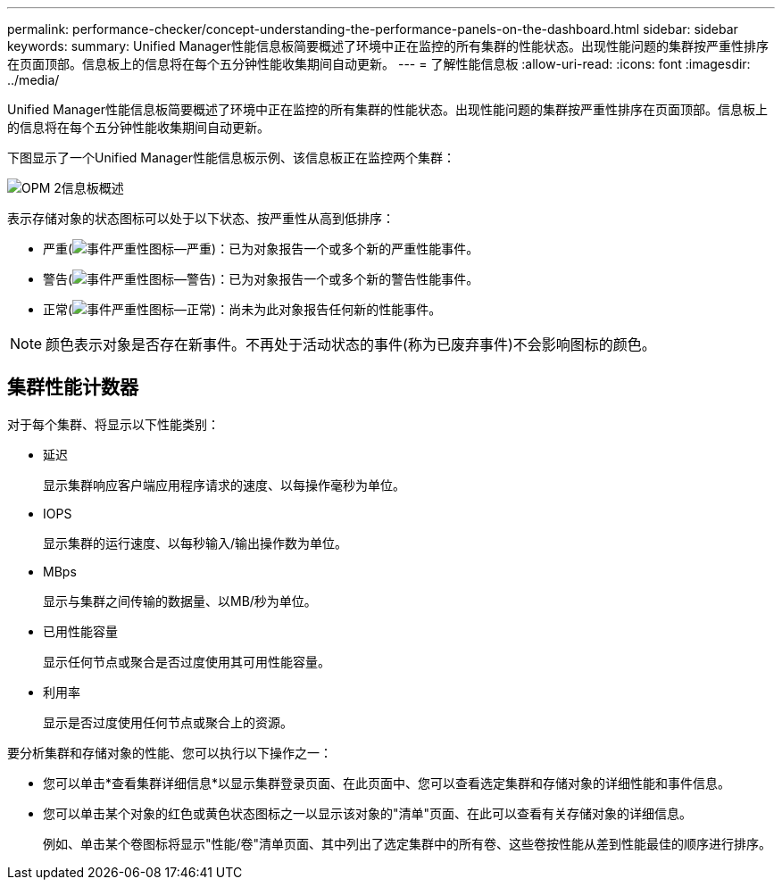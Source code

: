 ---
permalink: performance-checker/concept-understanding-the-performance-panels-on-the-dashboard.html 
sidebar: sidebar 
keywords:  
summary: Unified Manager性能信息板简要概述了环境中正在监控的所有集群的性能状态。出现性能问题的集群按严重性排序在页面顶部。信息板上的信息将在每个五分钟性能收集期间自动更新。 
---
= 了解性能信息板
:allow-uri-read: 
:icons: font
:imagesdir: ../media/


[role="lead"]
Unified Manager性能信息板简要概述了环境中正在监控的所有集群的性能状态。出现性能问题的集群按严重性排序在页面顶部。信息板上的信息将在每个五分钟性能收集期间自动更新。

下图显示了一个Unified Manager性能信息板示例、该信息板正在监控两个集群：

image::../media/opm-2-dashboard-overview.gif[OPM 2信息板概述]

表示存储对象的状态图标可以处于以下状态、按严重性从高到低排序：

* 严重(image:../media/sev-critical-um60.png["事件严重性图标—严重"])：已为对象报告一个或多个新的严重性能事件。
* 警告(image:../media/sev-warning-um60.png["事件严重性图标—警告"])：已为对象报告一个或多个新的警告性能事件。
* 正常(image:../media/sev-normal-um60.png["事件严重性图标—正常"])：尚未为此对象报告任何新的性能事件。


[NOTE]
====
颜色表示对象是否存在新事件。不再处于活动状态的事件(称为已废弃事件)不会影响图标的颜色。

====


== 集群性能计数器

对于每个集群、将显示以下性能类别：

* 延迟
+
显示集群响应客户端应用程序请求的速度、以每操作毫秒为单位。

* IOPS
+
显示集群的运行速度、以每秒输入/输出操作数为单位。

* MBps
+
显示与集群之间传输的数据量、以MB/秒为单位。

* 已用性能容量
+
显示任何节点或聚合是否过度使用其可用性能容量。

* 利用率
+
显示是否过度使用任何节点或聚合上的资源。



要分析集群和存储对象的性能、您可以执行以下操作之一：

* 您可以单击*查看集群详细信息*以显示集群登录页面、在此页面中、您可以查看选定集群和存储对象的详细性能和事件信息。
* 您可以单击某个对象的红色或黄色状态图标之一以显示该对象的"清单"页面、在此可以查看有关存储对象的详细信息。
+
例如、单击某个卷图标将显示"性能/卷"清单页面、其中列出了选定集群中的所有卷、这些卷按性能从差到性能最佳的顺序进行排序。


